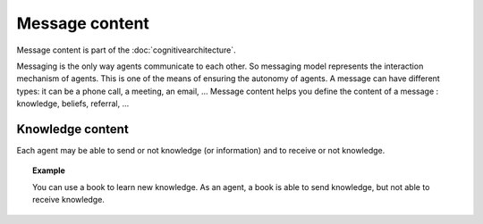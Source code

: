.. index:: Message content, message, cognitive architecture

***************
Message content
***************

Message content is part of the :doc:`cognitivearchitecture`. 

Messaging is the only way agents communicate to each other. So messaging model represents the interaction mechanism of agents. This is one of the means of ensuring the autonomy of agents. A message can have different types: it can be a phone call, a meeting, an email, …
Message content helps you define the content of a message : knowledge, beliefs, referral, ...

Knowledge content
*****************

Each agent may be able to send or not knowledge (or information) and to receive or not knowledge.

.. topic:: Example

    You can use a book to learn new knowledge. As an agent, a book is able to send knowledge, but not able to receive knowledge.
